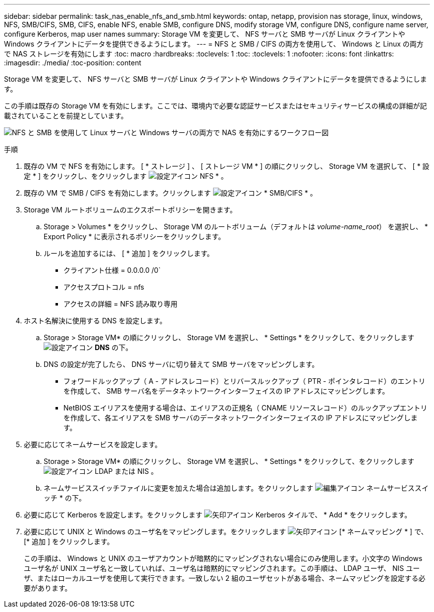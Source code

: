 ---
sidebar: sidebar 
permalink: task_nas_enable_nfs_and_smb.html 
keywords: ontap, netapp, provision nas storage, linux, windows, NFS, SMB/CIFS, SMB, CIFS, enable NFS, enable SMB, configure DNS, modify storage VM, configure DNS, configure name server, configure Kerberos, map user names 
summary: Storage VM を変更して、 NFS サーバと SMB サーバが Linux クライアントや Windows クライアントにデータを提供できるようにします。 
---
= NFS と SMB / CIFS の両方を使用して、 Windows と Linux の両方で NAS ストレージを有効にします
:toc: macro
:hardbreaks:
:toclevels: 1
:toc: 
:toclevels: 1
:nofooter: 
:icons: font
:linkattrs: 
:imagesdir: ./media/
:toc-position: content


[role="lead"]
Storage VM を変更して、 NFS サーバと SMB サーバが Linux クライアントや Windows クライアントにデータを提供できるようにします。

この手順は既存の Storage VM を有効にします。ここでは、環境内で必要な認証サービスまたはセキュリティサービスの構成の詳細が記載されていることを前提としています。

image:workflow_nas_enable_nfs_and_smb.gif["NFS と SMB を使用して Linux サーバと Windows サーバの両方で NAS を有効にするワークフロー図"]

.手順
. 既存の VM で NFS を有効にします。 [ * ストレージ ] 、 [ ストレージ VM * ] の順にクリックし、 Storage VM を選択して、 [ * 設定 * ] をクリックし、をクリックします image:icon_gear.gif["設定アイコン"] NFS * 。
. 既存の VM で SMB / CIFS を有効にします。クリックします image:icon_gear.gif["設定アイコン"] * SMB/CIFS * 。
. Storage VM ルートボリュームのエクスポートポリシーを開きます。
+
.. Storage > Volumes * をクリックし、 Storage VM のルートボリューム（デフォルトは _volume-name_root_） を選択し、 * Export Policy * に表示されるポリシーをクリックします。
.. ルールを追加するには、 [ * 追加 ] をクリックします。
+
*** クライアント仕様 = 0.0.0.0 /0`
*** アクセスプロトコル = nfs
*** アクセスの詳細 = NFS 読み取り専用




. ホスト名解決に使用する DNS を設定します。
+
.. Storage > Storage VM* の順にクリックし、 Storage VM を選択し、 * Settings * をクリックして、をクリックします image:icon_gear.gif["設定アイコン"] *DNS* の下。
.. DNS の設定が完了したら、 DNS サーバに切り替えて SMB サーバをマッピングします。
+
*** フォワードルックアップ（ A - アドレスレコード）とリバースルックアップ（ PTR - ポインタレコード）のエントリを作成して、 SMB サーバ名をデータネットワークインターフェイスの IP アドレスにマッピングします。
*** NetBIOS エイリアスを使用する場合は、エイリアスの正規名（ CNAME リソースレコード）のルックアップエントリを作成して、各エイリアスを SMB サーバのデータネットワークインターフェイスの IP アドレスにマッピングします。




. 必要に応じてネームサービスを設定します。
+
.. Storage > Storage VM* の順にクリックし、 Storage VM を選択し、 * Settings * をクリックして、をクリックします image:icon_gear.gif["設定アイコン"] LDAP または NIS 。
.. ネームサービススイッチファイルに変更を加えた場合は追加します。をクリックします image:icon_pencil.gif["編集アイコン"] ネームサービススイッチ * の下。


. 必要に応じて Kerberos を設定します。をクリックします image:icon_arrow.gif["矢印アイコン"] Kerberos タイルで、 * Add * をクリックします。
. 必要に応じて UNIX と Windows のユーザ名をマッピングします。をクリックします image:icon_arrow.gif["矢印アイコン"] [* ネームマッピング * ] で、 [* 追加 ] をクリックします。
+
この手順は、 Windows と UNIX のユーザアカウントが暗黙的にマッピングされない場合にのみ使用します。小文字の Windows ユーザ名が UNIX ユーザ名と一致していれば、ユーザ名は暗黙的にマッピングされます。この手順は、 LDAP ユーザ、 NIS ユーザ、またはローカルユーザを使用して実行できます。一致しない 2 組のユーザセットがある場合、ネームマッピングを設定する必要があります。


